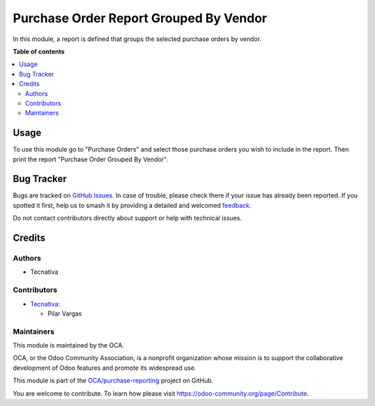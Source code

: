 =======================================
Purchase Order Report Grouped By Vendor
=======================================

.. 
   !!!!!!!!!!!!!!!!!!!!!!!!!!!!!!!!!!!!!!!!!!!!!!!!!!!!
   !! This file is generated by oca-gen-addon-readme !!
   !! changes will be overwritten.                   !!
   !!!!!!!!!!!!!!!!!!!!!!!!!!!!!!!!!!!!!!!!!!!!!!!!!!!!
   !! source digest: sha256:e37d86b4e7baa52cbc5dbbb9104de28c674abe4ba2cc99fcbe01e9fc237427b6
   !!!!!!!!!!!!!!!!!!!!!!!!!!!!!!!!!!!!!!!!!!!!!!!!!!!!

.. |badge1| image:: https://img.shields.io/badge/maturity-Beta-yellow.png
    :target: https://odoo-community.org/page/development-status
    :alt: Beta
.. |badge2| image:: https://img.shields.io/badge/licence-AGPL--3-blue.png
    :target: http://www.gnu.org/licenses/agpl-3.0-standalone.html
    :alt: License: AGPL-3
.. |badge3| image:: https://img.shields.io/badge/github-OCA%2Fpurchase--reporting-lightgray.png?logo=github
    :target: https://github.com/OCA/purchase-reporting/tree/17.0/purchase_order_report_grouped_by_vendor
    :alt: OCA/purchase-reporting
.. |badge4| image:: https://img.shields.io/badge/weblate-Translate%20me-F47D42.png
    :target: https://translation.odoo-community.org/projects/purchase-reporting-17-0/purchase-reporting-17-0-purchase_order_report_grouped_by_vendor
    :alt: Translate me on Weblate
.. |badge5| image:: https://img.shields.io/badge/runboat-Try%20me-875A7B.png
    :target: https://runboat.odoo-community.org/builds?repo=OCA/purchase-reporting&target_branch=17.0
    :alt: Try me on Runboat

|badge1| |badge2| |badge3| |badge4| |badge5|

In this module, a report is defined that groups the selected purchase
orders by vendor.

**Table of contents**

.. contents::
   :local:

Usage
=====

To use this module go to "Purchase Orders" and select those purchase
orders you wish to include in the report. Then print the report
"Purchase Order Grouped By Vendor".

Bug Tracker
===========

Bugs are tracked on `GitHub Issues <https://github.com/OCA/purchase-reporting/issues>`_.
In case of trouble, please check there if your issue has already been reported.
If you spotted it first, help us to smash it by providing a detailed and welcomed
`feedback <https://github.com/OCA/purchase-reporting/issues/new?body=module:%20purchase_order_report_grouped_by_vendor%0Aversion:%2017.0%0A%0A**Steps%20to%20reproduce**%0A-%20...%0A%0A**Current%20behavior**%0A%0A**Expected%20behavior**>`_.

Do not contact contributors directly about support or help with technical issues.

Credits
=======

Authors
-------

* Tecnativa

Contributors
------------

- `Tecnativa <https://www.tecnativa.com>`__:

  - Pilar Vargas

Maintainers
-----------

This module is maintained by the OCA.

.. image:: https://odoo-community.org/logo.png
   :alt: Odoo Community Association
   :target: https://odoo-community.org

OCA, or the Odoo Community Association, is a nonprofit organization whose
mission is to support the collaborative development of Odoo features and
promote its widespread use.

This module is part of the `OCA/purchase-reporting <https://github.com/OCA/purchase-reporting/tree/17.0/purchase_order_report_grouped_by_vendor>`_ project on GitHub.

You are welcome to contribute. To learn how please visit https://odoo-community.org/page/Contribute.
